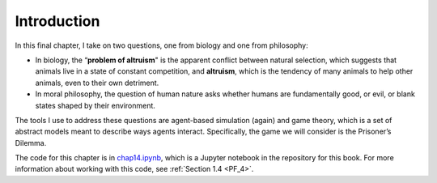 .. _EOC_1:

Introduction
------------------
In this final chapter, I take on two questions, one from biology and one from philosophy:

- In biology, the “**problem of altruism**" is the apparent conflict between natural selection, which suggests that animals live in a state of constant competition, and **altruism**, which is the tendency of many animals to help other animals, even to their own detriment.
- In moral philosophy, the question of human nature asks whether humans are fundamentally good, or evil, or blank states shaped by their environment.

The tools I use to address these questions are agent-based simulation (again) and game theory, which is a set of abstract models meant to describe ways agents interact. Specifically, the game we will consider is the Prisoner’s Dilemma.

The code for this chapter is in chap14.ipynb_, which is a Jupyter notebook in the repository for this book. For more information about working with this code, see  :ref:`Section 1.4 <PF_4>`.

.. _chap14.ipynb: https://colab.research.google.com/github/pearcej/complex-colab/blob/master/notebooks/chap14.ipynb
